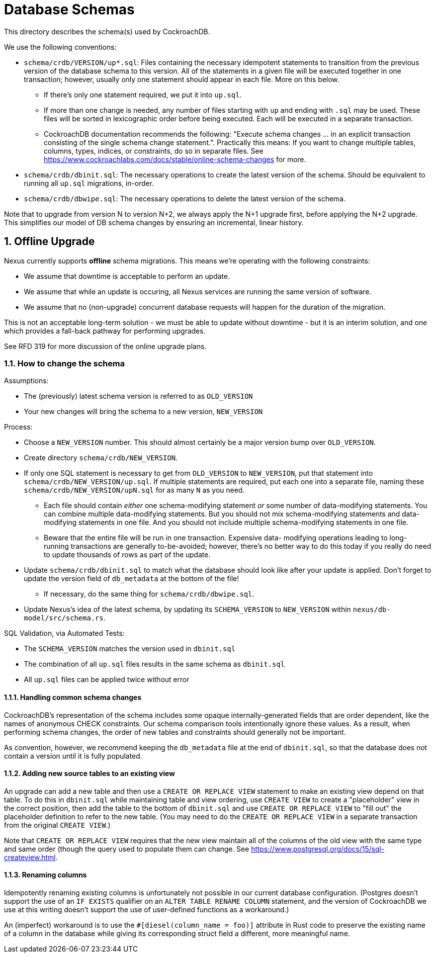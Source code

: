 :showtitle:
:numbered:

= Database Schemas

This directory describes the schema(s) used by CockroachDB.

We use the following conventions:

* `schema/crdb/VERSION/up*.sql`: Files containing the necessary idempotent
  statements to transition from the previous version of the database schema to
  this version.  All of the statements in a given file will be executed
  together in one transaction; however, usually only one statement should
  appear in each file.  More on this below.
** If there's only one statement required, we put it into `up.sql`.
** If more than one change is needed, any number of files starting with `up`
   and ending with `.sql` may be used. These files will be sorted in
   lexicographic order before being executed.  Each will be executed in a
   separate transaction.
** CockroachDB documentation recommends the following: "Execute schema
   changes ... in an explicit transaction consisting of the single schema
   change statement.".  Practically this means: If you want to change multiple
   tables, columns, types, indices, or constraints, do so in separate files.
   See https://www.cockroachlabs.com/docs/stable/online-schema-changes for
   more.
* `schema/crdb/dbinit.sql`: The necessary operations to create the latest
  version of the schema. Should be equivalent to running all `up.sql`
  migrations, in-order.
* `schema/crdb/dbwipe.sql`: The necessary operations to delete the latest
  version of the schema.

Note that to upgrade from version N to version N+2, we always apply the N+1
upgrade first, before applying the N+2 upgrade. This simplifies our model of DB
schema changes by ensuring an incremental, linear history.

== Offline Upgrade

Nexus currently supports **offline** schema migrations.
This means we're operating with the following constraints:

* We assume that downtime is acceptable to perform an update.
* We assume that while an update is occuring, all Nexus services
  are running the same version of software.
* We assume that no (non-upgrade) concurrent database requests will happen for
  the duration of the migration.

This is not an acceptable long-term solution - we must be able to update
without downtime - but it is an interim solution, and one which provides a
fall-back pathway for performing upgrades.

See RFD 319 for more discussion of the online upgrade plans.

=== How to change the schema

Assumptions:

* The (previously) latest schema version is referred to as `OLD_VERSION`
* Your new changes will bring the schema to a new version, `NEW_VERSION`

Process:

* Choose a `NEW_VERSION` number. This should almost certainly be a major
  version bump over `OLD_VERSION`.
* Create directory `schema/crdb/NEW_VERSION`.
* If only one SQL statement is necessary to get from `OLD_VERSION` to
  `NEW_VERSION`, put that statement into `schema/crdb/NEW_VERSION/up.sql`.  If
  multiple statements are required, put each one into a separate file, naming
  these `schema/crdb/NEW_VERSION/upN.sql` for as many `N` as you need.
** Each file should contain _either_ one schema-modifying statement _or_ some
   number of data-modifying statements.  You can combine multiple data-modifying
   statements.  But you should not mix schema-modifying statements and
   data-modifying statements in one file.  And you should not include multiple
   schema-modifying statements in one file.
** Beware that the entire file will be run in one transaction.  Expensive data-
   modifying operations leading to long-running transactions are generally
   to-be-avoided; however, there's no better way to do this today if you really
   do need to update thousands of rows as part of the update.
* Update `schema/crdb/dbinit.sql` to match what the database should look like
  after your update is applied. Don't forget to update the version field of
  `db_metadata` at the bottom of the file!
** If necessary, do the same thing for `schema/crdb/dbwipe.sql`.
* Update Nexus's idea of the latest schema, by updating its `SCHEMA_VERSION` to
  `NEW_VERSION` within `nexus/db-model/src/schema.rs`.

SQL Validation, via Automated Tests:

* The `SCHEMA_VERSION` matches the version used in `dbinit.sql`
* The combination of all `up.sql` files results in the same schema as
  `dbinit.sql`
* All `up.sql` files can be applied twice without error

==== Handling common schema changes

CockroachDB's representation of the schema includes some opaque
internally-generated fields that are order dependent, like the names of
anonymous CHECK constraints.  Our schema comparison tools intentionally ignore
these values. As a result, when performing schema changes, the order of new
tables and constraints should generally not be important.

As convention, however, we recommend keeping the `db_metadata` file at the end
of `dbinit.sql`, so that the database does not contain a version until it is
fully populated.

==== Adding new source tables to an existing view

An upgrade can add a new table and then use a `CREATE OR REPLACE VIEW` statement
to make an existing view depend on that table. To do this in `dbinit.sql` while
maintaining table and view ordering, use `CREATE VIEW` to create a "placeholder"
view in the correct position, then add the table to the bottom of `dbinit.sql`
and use `CREATE OR REPLACE VIEW` to "fill out" the placeholder definition to
refer to the new table. (You may need to do the `CREATE OR REPLACE VIEW` in a
separate transaction from the original `CREATE VIEW`.)

Note that `CREATE OR REPLACE VIEW` requires that the new view maintain all of
the columns of the old view with the same type and same order (though the query
used to populate them can change. See
https://www.postgresql.org/docs/15/sql-createview.html.

==== Renaming columns

Idempotently renaming existing columns is unfortunately not possible in our
current database configuration. (Postgres doesn't support the use of an `IF
EXISTS` qualifier on an `ALTER TABLE RENAME COLUMN` statement, and the version
of CockroachDB we use at this writing doesn't support the use of user-defined
functions as a workaround.)

An (imperfect) workaround is to use the `#[diesel(column_name = foo)]` attribute
in Rust code to preserve the existing name of a column in the database while
giving its corresponding struct field a different, more meaningful name.
